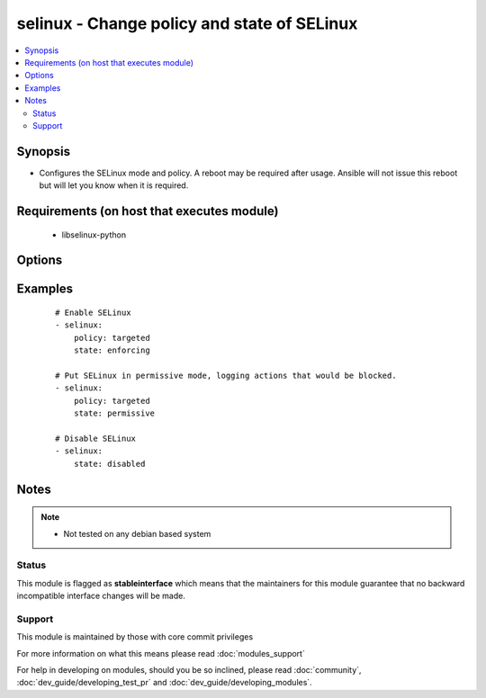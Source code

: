 .. _selinux:


selinux - Change policy and state of SELinux
++++++++++++++++++++++++++++++++++++++++++++



.. contents::
   :local:
   :depth: 2


Synopsis
--------

* Configures the SELinux mode and policy. A reboot may be required after usage. Ansible will not issue this reboot but will let you know when it is required.


Requirements (on host that executes module)
-------------------------------------------

  * libselinux-python


Options
-------

.. raw:: html

    <table border=1 cellpadding=4>
    <tr>
    <th class="head">parameter</th>
    <th class="head">required</th>
    <th class="head">default</th>
    <th class="head">choices</th>
    <th class="head">comments</th>
    </tr>
                <tr><td>conf<br/><div style="font-size: small;"></div></td>
    <td>no</td>
    <td>/etc/selinux/config</td>
        <td></td>
        <td><div>path to the SELinux configuration file, if non-standard</div>        </td></tr>
                <tr><td>policy<br/><div style="font-size: small;"></div></td>
    <td>no</td>
    <td></td>
        <td></td>
        <td><div>name of the SELinux policy to use (example: <code>targeted</code>) will be required if state is not <code>disabled</code></div>        </td></tr>
                <tr><td>state<br/><div style="font-size: small;"></div></td>
    <td>yes</td>
    <td></td>
        <td><ul><li>enforcing</li><li>permissive</li><li>disabled</li></ul></td>
        <td><div>The SELinux mode</div>        </td></tr>
        </table>
    </br>



Examples
--------

 ::

    # Enable SELinux
    - selinux:
        policy: targeted
        state: enforcing
    
    # Put SELinux in permissive mode, logging actions that would be blocked.
    - selinux:
        policy: targeted
        state: permissive
    
    # Disable SELinux
    - selinux:
        state: disabled


Notes
-----

.. note::
    - Not tested on any debian based system



Status
~~~~~~

This module is flagged as **stableinterface** which means that the maintainers for this module guarantee that no backward incompatible interface changes will be made.


Support
~~~~~~~

This module is maintained by those with core commit privileges

For more information on what this means please read :doc:`modules_support`


For help in developing on modules, should you be so inclined, please read :doc:`community`, :doc:`dev_guide/developing_test_pr` and :doc:`dev_guide/developing_modules`.
